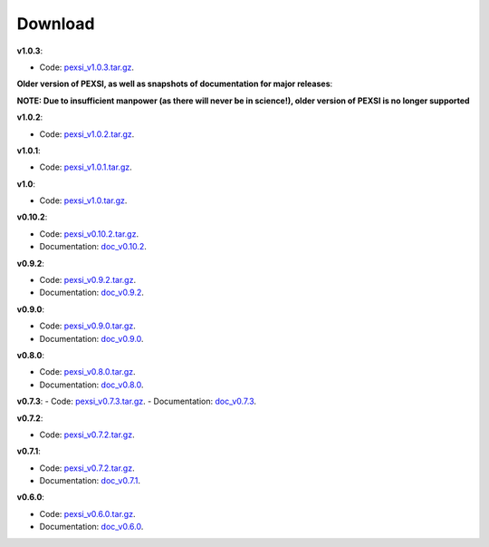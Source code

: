 .. _pageDownload:

Download
==============================


**v1.0.3**:

- Code: `pexsi_v1.0.3.tar.gz <https://math.berkeley.edu/~linlin/pexsi/download/download.php?file=pexsi_v1.0.3.tar.gz>`_.




**Older version of PEXSI, as well as snapshots of documentation for
major releases**:

**NOTE: Due to insufficient manpower (as there will never be in science!), older version of PEXSI is no longer
supported**

**v1.0.2**:

- Code: `pexsi_v1.0.2.tar.gz <https://math.berkeley.edu/~linlin/pexsi/download/download.php?file=pexsi_v1.0.2.tar.gz>`_.


**v1.0.1**:

- Code: `pexsi_v1.0.1.tar.gz <https://math.berkeley.edu/~linlin/pexsi/download/download.php?file=pexsi_v1.0.1.tar.gz>`_.

**v1.0**:

- Code: `pexsi_v1.0.tar.gz <https://math.berkeley.edu/~linlin/pexsi/download/download.php?file=pexsi_v1.0.tar.gz>`_.


**v0.10.2**:

- Code: `pexsi_v0.10.2.tar.gz <https://math.berkeley.edu/~linlin/pexsi/download/download.php?file=pexsi_v0.10.2.tar.gz>`_.

- Documentation: `doc_v0.10.2 <https://math.berkeley.edu/~linlin/pexsi/download/doc_v0.10.2>`_.

**v0.9.2**:

- Code: `pexsi_v0.9.2.tar.gz <https://math.berkeley.edu/~linlin/pexsi/download/download.php?file=pexsi_v0.9.2.tar.gz>`_.
- Documentation: `doc_v0.9.2 <https://math.berkeley.edu/~linlin/pexsi/download/doc_v0.9.2>`_.


**v0.9.0**:

- Code: `pexsi_v0.9.0.tar.gz <https://math.berkeley.edu/~linlin/pexsi/download/download.php?file=pexsi_v0.9.0.tar.gz>`_.
- Documentation: `doc_v0.9.0 <https://math.berkeley.edu/~linlin/pexsi/download/doc_v0.9.0>`_.

**v0.8.0**:

- Code: `pexsi_v0.8.0.tar.gz <https://math.berkeley.edu/~linlin/pexsi/download/download.php?file=pexsi_v0.8.0.tar.gz>`_.
- Documentation: `doc_v0.8.0 <https://math.berkeley.edu/~linlin/pexsi/download/doc_v0.8.0>`_.

**v0.7.3**:
- Code: `pexsi_v0.7.3.tar.gz <https://math.berkeley.edu/~linlin/pexsi/download/download.php?file=pexsi_v0.7.3.tar.gz>`_.
- Documentation: `doc_v0.7.3 <https://math.berkeley.edu/~linlin/pexsi/download/doc_v0.7.3>`_.

**v0.7.2**:

- Code: `pexsi_v0.7.2.tar.gz <https://math.berkeley.edu/~linlin/pexsi/download/download.php?file=pexsi_v0.7.2.tar.gz>`_.

**v0.7.1**:

- Code: `pexsi_v0.7.2.tar.gz <https://math.berkeley.edu/~linlin/pexsi/download/download.php?file=pexsi_v0.7.1.tar.gz>`_.
- Documentation: `doc_v0.7.1 <https://math.berkeley.edu/~linlin/pexsi/download/doc_v0.7.1>`_.

**v0.6.0**:

- Code: `pexsi_v0.6.0.tar.gz <https://math.berkeley.edu/~linlin/pexsi/download/download.php?file=pexsi_v0.6.0.tar.gz>`_.
- Documentation: `doc_v0.6.0 <https://math.berkeley.edu/~linlin/pexsi/download/doc_v0.6.0>`_.

